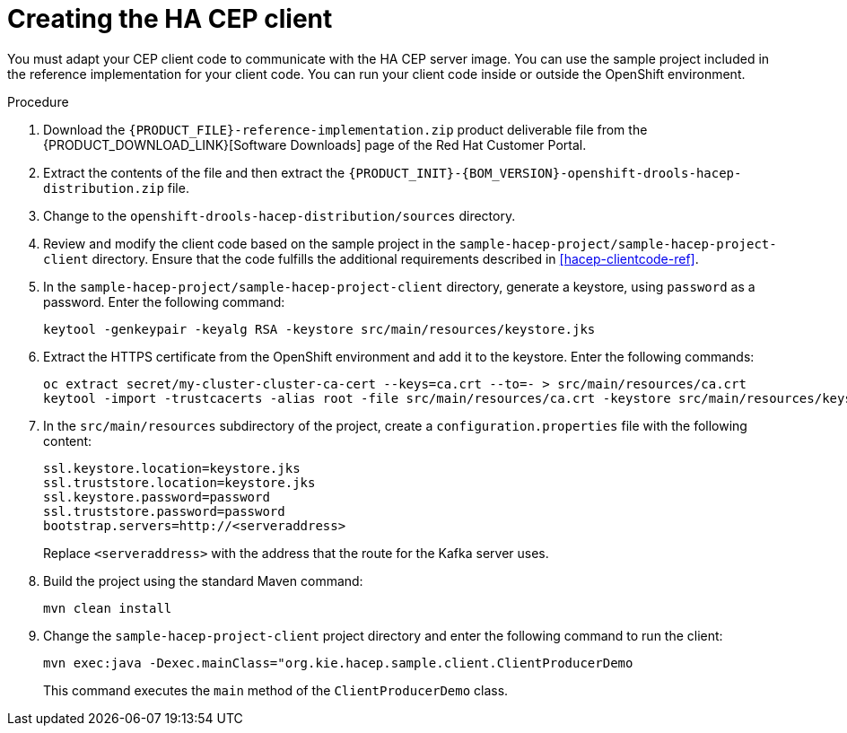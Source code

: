 [id='hacep-client-proc']
= Creating the HA CEP client

You must adapt your CEP client code to communicate with the HA CEP server image. You can use the sample project included in the reference implementation for your client code. You can run your client code inside or outside the OpenShift environment.

.Procedure

.  Download the `{PRODUCT_FILE}-reference-implementation.zip` product deliverable file from the {PRODUCT_DOWNLOAD_LINK}[Software Downloads] page of the Red Hat Customer Portal.
. Extract the contents of the file and then extract the `{PRODUCT_INIT}-{BOM_VERSION}-openshift-drools-hacep-distribution.zip` file.
. Change to the `openshift-drools-hacep-distribution/sources` directory.
. Review and modify the client code based on the sample project in the `sample-hacep-project/sample-hacep-project-client` directory. Ensure that the code fulfills the additional requirements described in <<hacep-clientcode-ref>>.
. In the `sample-hacep-project/sample-hacep-project-client` directory, generate a keystore, using `password` as a password. Enter the following command:
+
----
keytool -genkeypair -keyalg RSA -keystore src/main/resources/keystore.jks
----
+
. Extract the HTTPS certificate from the OpenShift environment and add it to the keystore. Enter the following commands:
+
----
oc extract secret/my-cluster-cluster-ca-cert --keys=ca.crt --to=- > src/main/resources/ca.crt
keytool -import -trustcacerts -alias root -file src/main/resources/ca.crt -keystore src/main/resources/keystore.jks -storepass password -noprompt
----
+
. In the `src/main/resources` subdirectory of the project, create a `configuration.properties` file with the following content:
+
----
ssl.keystore.location=keystore.jks
ssl.truststore.location=keystore.jks
ssl.keystore.password=password
ssl.truststore.password=password
bootstrap.servers=http://<serveraddress>
----
+
Replace `<serveraddress>` with the address that the route for the Kafka server uses.
+
. Build the project using the standard Maven command:
+
----
mvn clean install
----
+
. Change the `sample-hacep-project-client` project directory and enter the following command to run the client:
+
----
mvn exec:java -Dexec.mainClass="org.kie.hacep.sample.client.ClientProducerDemo
----
+
This command executes the `main` method of the `ClientProducerDemo` class.